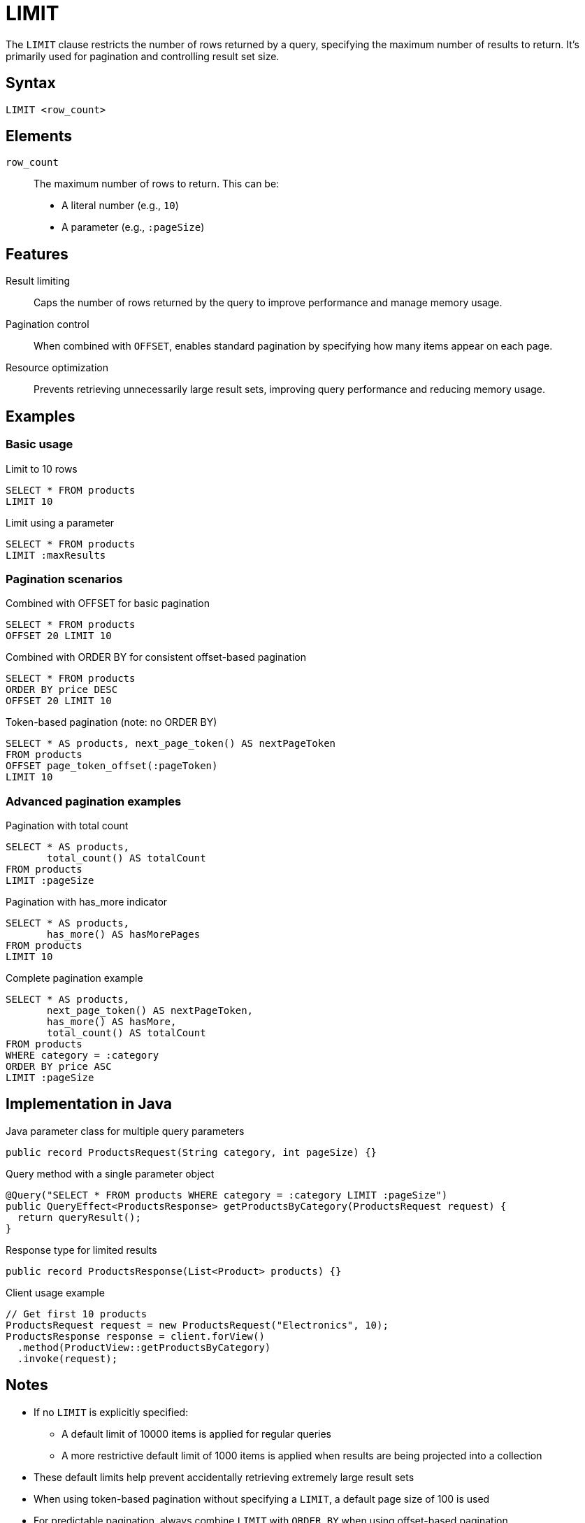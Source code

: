 = LIMIT

The `LIMIT` clause restricts the number of rows returned by a query, specifying the maximum number of results to return. It's primarily used for pagination and controlling result set size.

== Syntax

[source,sql]
----
LIMIT <row_count>
----

== Elements

`row_count`::
The maximum number of rows to return. This can be:
* A literal number (e.g., `10`)
* A parameter (e.g., `:pageSize`)

== Features

Result limiting::
Caps the number of rows returned by the query to improve performance and manage memory usage.

Pagination control::
When combined with `OFFSET`, enables standard pagination by specifying how many items appear on each page.

Resource optimization::
Prevents retrieving unnecessarily large result sets, improving query performance and reducing memory usage.

== Examples

=== Basic usage

.Limit to 10 rows
[source,sql]
----
SELECT * FROM products
LIMIT 10
----

.Limit using a parameter
[source,sql]
----
SELECT * FROM products
LIMIT :maxResults
----

=== Pagination scenarios

.Combined with OFFSET for basic pagination
[source,sql]
----
SELECT * FROM products
OFFSET 20 LIMIT 10
----

.Combined with ORDER BY for consistent offset-based pagination
[source,sql]
----
SELECT * FROM products
ORDER BY price DESC
OFFSET 20 LIMIT 10
----

.Token-based pagination (note: no ORDER BY)
[source,sql]
----
SELECT * AS products, next_page_token() AS nextPageToken
FROM products
OFFSET page_token_offset(:pageToken)
LIMIT 10
----

=== Advanced pagination examples

.Pagination with total count
[source,sql]
----
SELECT * AS products,
       total_count() AS totalCount
FROM products
LIMIT :pageSize
----

.Pagination with has_more indicator
[source,sql]
----
SELECT * AS products,
       has_more() AS hasMorePages
FROM products
LIMIT 10
----

.Complete pagination example
[source,sql]
----
SELECT * AS products,
       next_page_token() AS nextPageToken,
       has_more() AS hasMore,
       total_count() AS totalCount
FROM products
WHERE category = :category
ORDER BY price ASC
LIMIT :pageSize
----

== Implementation in Java

.Java parameter class for multiple query parameters
[source,java]
----
public record ProductsRequest(String category, int pageSize) {}
----

.Query method with a single parameter object
[source,java]
----
@Query("SELECT * FROM products WHERE category = :category LIMIT :pageSize")
public QueryEffect<ProductsResponse> getProductsByCategory(ProductsRequest request) {
  return queryResult();
}
----

.Response type for limited results
[source,java]
----
public record ProductsResponse(List<Product> products) {}
----

.Client usage example
[source,java]
----
// Get first 10 products
ProductsRequest request = new ProductsRequest("Electronics", 10);
ProductsResponse response = client.forView()
  .method(ProductView::getProductsByCategory)
  .invoke(request);
----

== Notes

* If no `LIMIT` is explicitly specified:
  ** A default limit of 10000 items is applied for regular queries
  ** A more restrictive default limit of 1000 items is applied when results are being projected into a collection
* These default limits help prevent accidentally retrieving extremely large result sets
* When using token-based pagination without specifying a `LIMIT`, a default page size of 100 is used
* For predictable pagination, always combine `LIMIT` with `ORDER BY` when using offset-based pagination
* Results cannot be sorted with `ORDER BY` when using token-based paging (`page_token_offset`)
* Using `has_more()` with `LIMIT` can efficiently indicate if there are additional results beyond the current page
* Very large limit values may impact performance - use reasonable page sizes for better user experience
* It's generally better to explicitly specify a LIMIT value that makes sense for your use case rather than relying on the defaults

== Performance considerations

* Choose an appropriate limit size based on your use case:
  ** UI pagination: typically 10-50 items per page
  ** API responses: typically 50-100 items per page
  ** Data processing: balance between memory usage and request count
* For large data sets, consider using `has_more()` instead of `total_count()` as it's more efficient

== Related features

* xref:reference:views/syntax/offset.adoc[OFFSET clause] - Skips a specified number of rows
* xref:reference:views/syntax/order-by.adoc[ORDER BY clause] - Sorts results before applying the limit
* xref:reference:views/concepts/pagination.adoc[Pagination] - Complete guide to pagination approaches
* xref:reference:views/syntax/functions/has-more.adoc[has_more() function] - Checks if there are more results
* xref:reference:views/syntax/functions/next-page-token.adoc[next_page_token() function] - For token-based pagination
* xref:reference:views/syntax/functions/total-count.adoc[total_count() function] - Gets total matching row count
